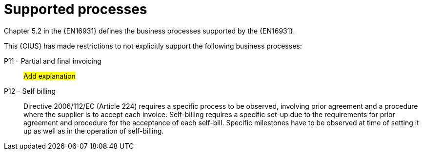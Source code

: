 
= Supported processes

Chapter 5.2 in the {EN16931} defines the business processes supported by the {EN16931}.

This {CIUS} has made restrictions to not explicitly support the following business processes:


P11 - Partial and final invoicing::
#Add explanation#

P12 - Self billing:: Directive 2006/112/EC (Article 224) requires a specific process to be observed, involving prior agreement and a procedure where the supplier is to accept each invoice. Self-billing requires a specific set-up due to the requirements for prior agreement and procedure for the acceptance of each self-bill. Specific milestones have to be observed at time of setting it up as well as in the operation of self-billing.
